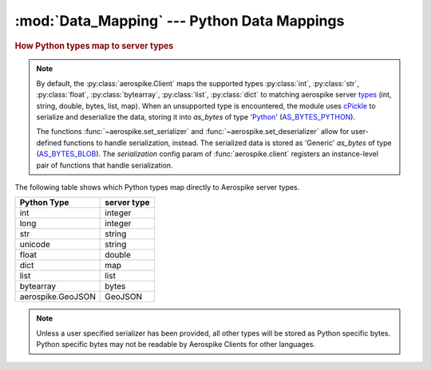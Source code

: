 .. _Data_Mapping:

*************************************************
:mod:`Data_Mapping` --- Python Data Mappings
*************************************************

.. rubric:: How Python types map to server types

.. note::

    By default, the :py:class:`aerospike.Client` maps the supported types \
    :py:class:`int`, :py:class:`str`, :py:class:`float`, :py:class:`bytearray`, \
    :py:class:`list`, :py:class:`dict` to matching aerospike server \
    `types <http://www.aerospike.com/docs/guide/data-types.html>`_ \
    (int, string, double, bytes, list, map). When an unsupported type is \
    encountered, the module uses \
    `cPickle <https://docs.python.org/2/library/pickle.html?highlight=cpickle#module-cPickle>`_ \
    to serialize and deserialize the data, storing it into *as_bytes* of type \
    `'Python' <https://www.aerospike.com/docs/udf/api/bytes.html#encoding-type>`_ \
    (`AS_BYTES_PYTHON <http://www.aerospike.com/apidocs/c/d0/dd4/as__bytes_8h.html#a0cf2a6a1f39668f606b19711b3a98bf3>`_).

    The functions :func:`~aerospike.set_serializer` and :func:`~aerospike.set_deserializer` \
    allow for user-defined functions to handle serialization, instead. \
    The serialized data is stored as \
    'Generic' *as_bytes* of type (\
    `AS_BYTES_BLOB <http://www.aerospike.com/apidocs/c/d0/dd4/as__bytes_8h.html#a0cf2a6a1f39668f606b19711b3a98bf3>`_). \
    The *serialization* config param of :func:`aerospike.client` registers an \
    instance-level pair of functions that handle serialization.


The following table shows which Python types map directly to Aerospike server types.

+--------------------------+--------------+
| Python Type              | server type  |
+==========================+==============+
|int                       |integer       |
+--------------------------+--------------+
|long                      |integer       |
+--------------------------+--------------+
|str                       |string        |
+--------------------------+--------------+
|unicode                   |string        |
+--------------------------+--------------+
|float                     |double        |
+--------------------------+--------------+
|dict                      |map           |
+--------------------------+--------------+
|list                      |list          |
+--------------------------+--------------+
|bytearray                 |bytes         |
+--------------------------+--------------+
|aerospike.GeoJSON         |GeoJSON       |
+--------------------------+--------------+

.. note::

	Unless a user specified serializer has been provided, all other types will be stored as Python specific bytes. Python specific bytes may not be readable by Aerospike Clients for other languages.

